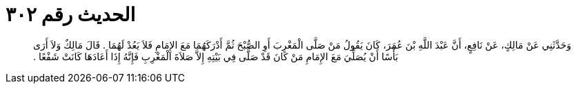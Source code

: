 
= الحديث رقم ٣٠٢

[quote.hadith]
وَحَدَّثَنِي عَنْ مَالِكٍ، عَنْ نَافِعٍ، أَنَّ عَبْدَ اللَّهِ بْنَ عُمَرَ، كَانَ يَقُولُ مَنْ صَلَّى الْمَغْرِبَ أَوِ الصُّبْحَ ثُمَّ أَدْرَكَهُمَا مَعَ الإِمَامِ فَلاَ يَعُدْ لَهُمَا ‏.‏ قَالَ مَالِكٌ وَلاَ أَرَى بَأْسًا أَنْ يُصَلِّيَ مَعَ الإِمَامِ مَنْ كَانَ قَدْ صَلَّى فِي بَيْتِهِ إِلاَّ صَلاَةَ الْمَغْرِبِ فَإِنَّهُ إِذَا أَعَادَهَا كَانَتْ شَفْعًا ‏.‏